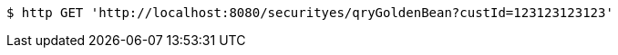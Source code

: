 [source,bash]
----
$ http GET 'http://localhost:8080/securityes/qryGoldenBean?custId=123123123123'
----